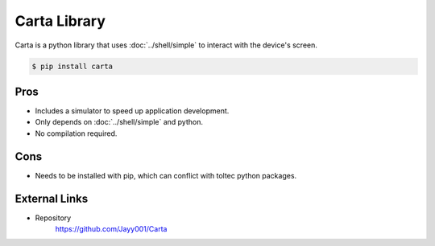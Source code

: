=============
Carta Library
=============

Carta is a python library that uses :doc:`../shell/simple` to interact with the device's screen.

.. code-block:: console

  $ pip install carta

Pros
====

- Includes a simulator to speed up application development.
- Only depends on :doc:`../shell/simple` and python.
- No compilation required.

Cons
====

- Needs to be installed with pip, which can conflict with toltec python packages.

External Links
==============

- Repository
   https://github.com/Jayy001/Carta
